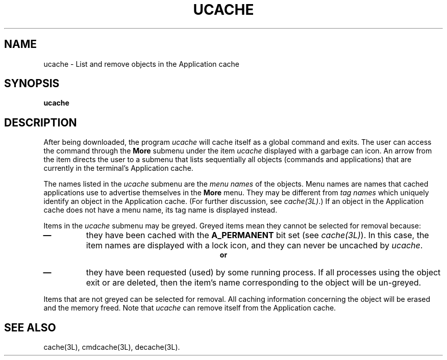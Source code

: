 .TH UCACHE 1 "630 MTG"
.SH NAME
ucache \- List and remove objects in the Application cache
.SH SYNOPSIS
.B ucache
.SH DESCRIPTION
After being downloaded, the program
.I ucache
will cache itself as a global command and exits.
The user can access the command through the \fBMore\fR
submenu under the item \fIucache\fR displayed with a garbage
can icon. An arrow from the item directs the user to a 
submenu that lists sequentially all objects (commands and
applications) that are currently in the terminal's Application
cache.
.PP
The names listed in the \fIucache\fR submenu are the
\fImenu names\fR of the objects. Menu names are names that
cached applications use to advertise themselves in the
\fBMore\fR menu. They may be different from \fItag names\fR
which uniquely identify an object in the Application cache.
(For further discussion, see \fIcache(3L)\fR.) If an
object in the Application cache does not have a menu name,
its tag name is displayed instead.
.PP
Items in the \fIucache\fR submenu may be greyed. Greyed
items mean they cannot be selected for removal because:
.IP "\f3\(em\f1"
they have been cached with the \fBA_PERMANENT\fR bit set
(see \fIcache(3L)\fR). In this case, the item names are
displayed with a lock icon, and they can never be uncached
by \fIucache\fR.
.ce
\f3or\f1
.IP "\f3\(em\f1"
they have been requested (used) by some running process.
If all processes using the object exit or are deleted, then the
item's name corresponding to the object will be un-greyed.
.PP
Items that are not greyed can be selected for removal. All caching 
information concerning the object will be erased and the memory freed.
Note that \fIucache\fR can remove itself from the Application cache.


.SH SEE ALSO
cache(3L), cmdcache(3L), decache(3L).
